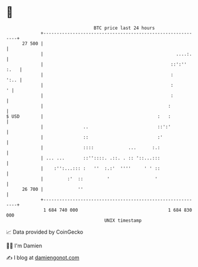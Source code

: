 * 👋

#+begin_example
                                    BTC price last 24 hours                    
                +------------------------------------------------------------+ 
         27 500 |                                                            | 
                |                                                  ....:.    | 
                |                                                ::':'' :.   | 
                |                                                :      ':.. | 
                |                                                :         ' | 
                |                                                :           | 
                |                                               :            | 
   $ USD        |                                           :   :            | 
                |               ..                          ::':'            | 
                |               ::                          :'               | 
                |               ::::             ...      :.:                | 
                | ... ...       ::''::::. .::. . :: '::...:::                | 
                |    :'':...::: :   ''  :.:'  ''''     ' ' ::                | 
                |         :'  ::         '                 '                 | 
         26 700 |             ''                                             | 
                +------------------------------------------------------------+ 
                 1 684 740 000                                  1 684 830 000  
                                        UNIX timestamp                         
#+end_example
📈 Data provided by CoinGecko

🧑‍💻 I'm Damien

✍️ I blog at [[https://www.damiengonot.com][damiengonot.com]]
